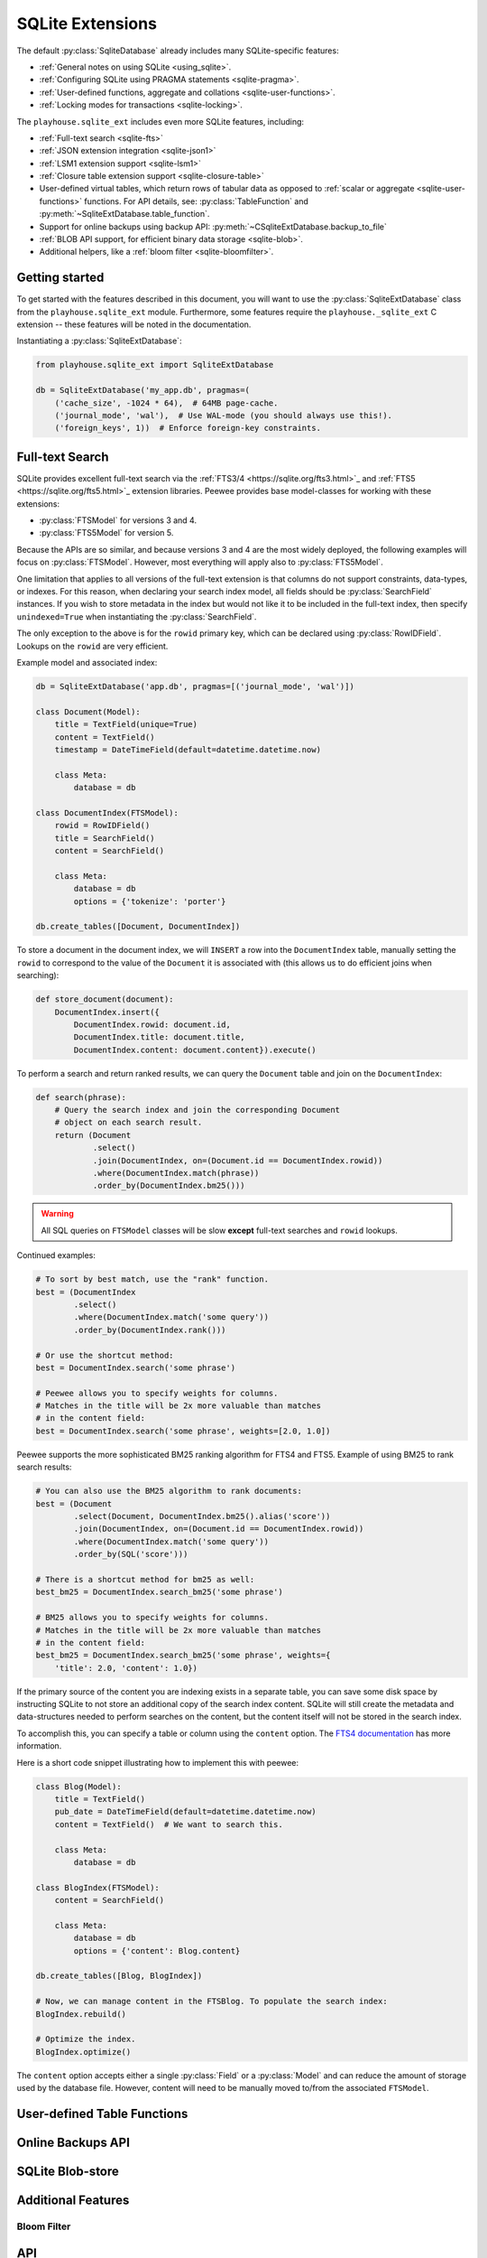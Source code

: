 .. _sqlite_ext:

SQLite Extensions
=================

The default :py:class:`SqliteDatabase` already includes many SQLite-specific
features:

* :ref:`General notes on using SQLite <using_sqlite>`.
* :ref:`Configuring SQLite using PRAGMA statements <sqlite-pragma>`.
* :ref:`User-defined functions, aggregate and collations <sqlite-user-functions>`.
* :ref:`Locking modes for transactions <sqlite-locking>`.

The ``playhouse.sqlite_ext`` includes even more SQLite features, including:

* :ref:`Full-text search <sqlite-fts>`
* :ref:`JSON extension integration <sqlite-json1>`
* :ref:`LSM1 extension support <sqlite-lsm1>`
* :ref:`Closure table extension support <sqlite-closure-table>`
* User-defined virtual tables, which return rows of tabular data as opposed to
  :ref:`scalar or aggregate <sqlite-user-functions>` functions. For API
  details, see: :py:class:`TableFunction` and :py:meth:`~SqliteExtDatabase.table_function`.
* Support for online backups using backup API: :py:meth:`~CSqliteExtDatabase.backup_to_file`
* :ref:`BLOB API support, for efficient binary data storage <sqlite-blob>`.
* Additional helpers, like a :ref:`bloom filter <sqlite-bloomfilter>`.

Getting started
---------------

To get started with the features described in this document, you will want to
use the :py:class:`SqliteExtDatabase` class from the ``playhouse.sqlite_ext``
module. Furthermore, some features require the ``playhouse._sqlite_ext`` C
extension -- these features will be noted in the documentation.

Instantiating a :py:class:`SqliteExtDatabase`:

.. code-block:: python

    from playhouse.sqlite_ext import SqliteExtDatabase

    db = SqliteExtDatabase('my_app.db', pragmas=(
        ('cache_size', -1024 * 64),  # 64MB page-cache.
        ('journal_mode', 'wal'),  # Use WAL-mode (you should always use this!).
        ('foreign_keys', 1))  # Enforce foreign-key constraints.

.. _sqlite-fts:

Full-text Search
----------------

SQLite provides excellent full-text search via the :ref:`FTS3/4 <https://sqlite.org/fts3.html>`_
and :ref:`FTS5 <https://sqlite.org/fts5.html>`_ extension libraries. Peewee
provides base model-classes for working with these extensions:

* :py:class:`FTSModel` for versions 3 and 4.
* :py:class:`FTS5Model` for version 5.

Because the APIs are so similar, and because versions 3 and 4 are the most
widely deployed, the following examples will focus on :py:class:`FTSModel`.
However, most everything will apply also to :py:class:`FTS5Model`.

One limitation that applies to all versions of the full-text extension is that
columns do not support constraints, data-types, or indexes. For this reason,
when declaring your search index model, all fields should be
:py:class:`SearchField` instances. If you wish to store metadata in the index
but would not like it to be included in the full-text index, then specify
``unindexed=True`` when instantiating the :py:class:`SearchField`.

The only exception to the above is for the ``rowid`` primary key, which can
be declared using :py:class:`RowIDField`. Lookups on the ``rowid`` are very
efficient.

Example model and associated index:

.. code-block:: python

    db = SqliteExtDatabase('app.db', pragmas=[('journal_mode', 'wal')])

    class Document(Model):
        title = TextField(unique=True)
        content = TextField()
        timestamp = DateTimeField(default=datetime.datetime.now)

        class Meta:
            database = db

    class DocumentIndex(FTSModel):
        rowid = RowIDField()
        title = SearchField()
        content = SearchField()

        class Meta:
            database = db
            options = {'tokenize': 'porter'}

    db.create_tables([Document, DocumentIndex])

To store a document in the document index, we will ``INSERT`` a row into the
``DocumentIndex`` table, manually setting the ``rowid`` to correspond to the
value of the ``Document`` it is associated with (this allows us to do efficient
joins when searching):

.. code-block:: python

    def store_document(document):
        DocumentIndex.insert({
            DocumentIndex.rowid: document.id,
            DocumentIndex.title: document.title,
            DocumentIndex.content: document.content}).execute()

To perform a search and return ranked results, we can query the ``Document``
table and join on the ``DocumentIndex``:

.. code-block:: python

    def search(phrase):
        # Query the search index and join the corresponding Document
        # object on each search result.
        return (Document
                .select()
                .join(DocumentIndex, on=(Document.id == DocumentIndex.rowid))
                .where(DocumentIndex.match(phrase))
                .order_by(DocumentIndex.bm25()))

.. warning::
    All SQL queries on ``FTSModel`` classes will be slow **except** full-text
    searches and ``rowid`` lookups.

Continued examples:

.. code-block:: python

    # To sort by best match, use the "rank" function.
    best = (DocumentIndex
            .select()
            .where(DocumentIndex.match('some query'))
            .order_by(DocumentIndex.rank()))

    # Or use the shortcut method:
    best = DocumentIndex.search('some phrase')

    # Peewee allows you to specify weights for columns.
    # Matches in the title will be 2x more valuable than matches
    # in the content field:
    best = DocumentIndex.search('some phrase', weights=[2.0, 1.0])

Peewee supports the more sophisticated BM25 ranking algorithm for FTS4 and
FTS5. Example of using BM25 to rank search results:

.. code-block:: python

    # You can also use the BM25 algorithm to rank documents:
    best = (Document
            .select(Document, DocumentIndex.bm25().alias('score'))
            .join(DocumentIndex, on=(Document.id == DocumentIndex.rowid))
            .where(DocumentIndex.match('some query'))
            .order_by(SQL('score')))

    # There is a shortcut method for bm25 as well:
    best_bm25 = DocumentIndex.search_bm25('some phrase')

    # BM25 allows you to specify weights for columns.
    # Matches in the title will be 2x more valuable than matches
    # in the content field:
    best_bm25 = DocumentIndex.search_bm25('some phrase', weights={
        'title': 2.0, 'content': 1.0})

If the primary source of the content you are indexing exists in a separate
table, you can save some disk space by instructing SQLite to not store an
additional copy of the search index content. SQLite will still create the
metadata and data-structures needed to perform searches on the content, but the
content itself will not be stored in the search index.

To accomplish this, you can specify a table or column using the ``content``
option. The `FTS4 documentation <http://sqlite.org/fts3.html#section_6_2>`_ has
more information.

Here is a short code snippet illustrating how to implement this with peewee:

.. code-block:: python

    class Blog(Model):
        title = TextField()
        pub_date = DateTimeField(default=datetime.datetime.now)
        content = TextField()  # We want to search this.

        class Meta:
            database = db

    class BlogIndex(FTSModel):
        content = SearchField()

        class Meta:
            database = db
            options = {'content': Blog.content}

    db.create_tables([Blog, BlogIndex])

    # Now, we can manage content in the FTSBlog. To populate the search index:
    BlogIndex.rebuild()

    # Optimize the index.
    BlogIndex.optimize()

The ``content`` option accepts either a single :py:class:`Field` or a :py:class:`Model`
and can reduce the amount of storage used by the database file. However,
content will need to be manually moved to/from the associated ``FTSModel``.

.. _sqlite-vtfunc:

User-defined Table Functions
----------------------------

.. _sqlite-backups:

Online Backups API
------------------

.. _sqlite-blob:

SQLite Blob-store
-----------------

.. _sqlite-extras:

Additional Features
-------------------

.. _sqlite-bloomfilter:

Bloom Filter
^^^^^^^^^^^^

API
---

.. py:module:: playhouse.sqlite_ext

.. py:class:: SqliteExtDatabase(database[, pragmas=None[, timeout=5[, c_extensions=None[, rank_functions=True[, hash_functions=False[, regexp_function=False[, bloomfilter=False]]]]]]])

    :param list pragmas: A list of 2-tuples containing pragma key and value to
        set every time a connection is opened.
    :param timeout: Set the busy-timeout on the SQLite driver (in seconds).
    :param bool c_extensions: Declare that C extension speedups must/must-not
        be used. If set to ``True`` and the extension module is not available,
        will raise an :py:class:`ImproperlyConfigured` exception.
    :param bool rank_functions: Make search result ranking functions available.
    :param bool hash_functions: Make hashing functions available (md5, sha1, etc).
    :param bool regexp_function: Make the REGEXP function available.
    :param bool bloomfilter: Make the :ref:`sqlite-bloomfilter` available.

    Extends :py:class:`SqliteDatabase` and inherits methods for declaring
    user-defined functions, pragmas, etc.

    .. py:method table_function([name=None])

        Class-decorator for registering a :py:class:`TableFunction`. Table
        functions are user-defined functions that, rather than returning a
        single, scalar value, can return any number of rows of tabular data.

        Example:

        .. code-block:: python

            from playhouse.sqlite_ext import TableFunction

            @db.table_function('series')
            class Series(TableFunction):
                columns = ['value']
                params = ['start', 'stop', 'step']

                def initialize(self, start=0, stop=None, step=1):
                    """
                    Table-functions declare an initialize() method, which is
                    called with whatever arguments the user has called the
                    function with.
                    """
                    self.start = self.current = start
                    self.stop = stop or float('Inf')
                    self.step = step

                def iterate(self, idx):
                    """
                    Iterate is called repeatedly by the SQLite database engine
                    until the required number of rows has been read **or** the
                    function raises a `StopIteration` signalling no more rows
                    are available.
                    """
                    if self.current > self.stop:
                        raise StopIteration

                    ret, self.current = self.current, self.current + self.step
                    return (ret,)

            # Usage:
            cursor = db.execute_sql('SELECT * FROM series(?, ?, ?)', (0, 5, 2))
            for value, in cursor:
                print(value)

            # Prints:
            # 0
            # 2
            # 4

.. py:class:: CSqliteExtDatabase(database[, pragmas=None[, timeout=5[, c_extensions=None[, rank_functions=True[, hash_functions=False[, regexp_function=False[, bloomfilter=False]]]]]]])

    Extends :py:class:`SqliteExtDatabase` and requires that the
    ``playhouse._sqlite_ext`` extension module be available.

    .. py:method:: on_commit(fn)

        Register a callback to be executed whenever a transaction is committed
        on the current connection. The callback accepts no parameters and the
        return value is ignored.

        However, if the callback raises a :py:class:`ValueError`, the
        transaction will be aborted and rolled-back.

    .. py:method:: on_rollback(fn)

        Register a callback to be executed whenever a transaction is rolled
        back on the current connection. The callback accepts no parameters and
        the return value is ignored.

    .. py:method:: on_update(fn)

        Register a callback to be executed whenever the database is written to
        (via an *UPDATE*, *INSERT* or *DELETE* query). The callback should
        accept the following parameters:

        * ``query`` - the type of query, either *INSERT*, *UPDATE* or *DELETE*.
        * database name - the default database is named *main*.
        * table name - name of table being modified.
        * rowid - the rowid of the row being modified.

        The callback's return value is ignored.

    .. py:method:: changes()

        Return the number of rows modified in the currently-open transaction.

    .. py:attribute:: autocommit

        Property which returns a boolean indicating if autocommit is enabled.
        By default, this value will be ``True`` except when inside a
        transaction (or :py:meth:`~Database.atomic` block).

    .. py:method:: backup(destination)

        :param SqliteDatabase destination: Database object to serve as
            destination for the backup.

        Example:

        .. code-block:: python

            master = CSqliteExtDatabase('master.db')
            replica = CSqliteExtDatabase('replica.db')

            # Backup the contents of master to replica.
            master.backup(replica)

    .. py:method:: backup_to_file(filename)

        :param filename: Filename to store the database backup.

        Backup the current database to a file. The backed-up data is not a
        database dump, but an actual SQLite database file.

    .. py:method:: blob_open(table, column, rowid[, read_only=False])

        :param str table: Name of table containing data.
        :param str column: Name of column containing data.
        :param int rowid: ID of row to retrieve.
        :param bool read_only: Open the blob for reading only.
        :returns: :py:class:`Blob` instance which provides efficient access to
            the underlying binary data.
        :rtype: Blob

        Example:

        .. code-block:: python

            class Image(Model):
                filename = TextField()
                data = BlobField()

            buf_size = 1024 * 1024 * 8  # Allocate 8MB for storing file.
            rowid = Image.insert({Image.filename: 'thefile.jpg',
                                  Image.data: ZeroBlob(buf_size)}).execute()

            # Open the blob, returning a file-like object.
            blob = db.blob_open('image', 'data', rowid)

            # Write some data to the blob.
            blob.write(image_data)
            img_size = blob.tell()

            # Read the data back out of the blob.
            blob.seek(0)
            image_data = blob.read(img_size)

.. py:class:: RowIDField()

    Primary-key field that corresponds to the SQLite ``rowid`` field. For more
    information, see the SQLite documentation on `rowid tables <https://www.sqlite.org/rowidtable.html>`_..

.. py:class:: DocIDField()

    Subclass of :py:class:`RowIDField` for use on virtual tables that
    specifically use the convention of ``docid`` for the primary key. As far as
    I know this only pertains to tables using the FTS3 and FTS4 full-text
    search extensions.

.. py:class:: AutoIncrementField()

    SQLite, by default, may reuse primary key values after rows are deleted. To
    ensure that the primary key is *always* monotonically increasing,
    regardless of deletions, you should use :py:class:`AutoIncrementField`.
    There is a small performance cost for this feature. For more information,
    see the SQLite docs on `autoincrement <https://sqlite.org/autoinc.html>`_.

.. _sqlite-json1:

.. py:class:: JSONField()

    Field class suitable for storing JSON data, with special methods designed
    to work with the `json1 extension <https://sqlite.org/json1.html>`_.

    SQLite 3.9.0 added `JSON support <https://www.sqlite.org/json1.html>`_ in
    the form of an extension library. The SQLite json1 extension provides a
    number of helper functions for working with JSON data. These APIs are
    exposed as methods of a special field-type, :py:class:`JSONField`.

    Most functions that operate on JSON fields take a ``path`` argument. The
    JSON extension documents specify that the path should begin with ``$``
    followed by zero or more instances of ``.objectlabel`` or ``[arrayindex]``.
    Peewee simplifies this by allowing you to omit the ``$`` character and just
    specify the path you need or ``None`` for an empty path:

    * ``path=''`` --> ``'$'``
    * ``path='tags'`` --> ``'$.tags'``
    * ``path='[0][1].bar'`` --> ``'$[0][1].bar'``
    * ``path='metadata[0]'`` --> ``'$.metadata[0]'``
    * ``path='user.data.email'`` --> ``'$.user.data.email'``

    .. py:method:: length(*paths)

        :param paths: Zero or more JSON paths.

        Returns the length of the JSON object stored, either in the column, or
        at one or more paths within the column data.

        Example:

        .. code-block:: python

            # Get APIResponses annotated with the count of tags where the
            # category key has a value of "posts".
            query = (APIResponse
                     .select(
                       APIResponse,
                       APIResponse.json_data.length('metadata.tags').alias('tag_count'))
                     .where(APIResponse.json_data['category'] == 'posts'))

    .. py:method:: extract(*paths)

        :param paths: One or more JSON paths.

        Extracts the JSON objects at the given path(s) from the column data.
        For example if you have a complex JSON object and only need to work
        with the value of a specific key, you can use the extract method,
        specifying the path to the key, to return only the data you need.

        Instead of using :py:meth:`~JSONField.extract`, you can also use square
        brackets to express the same thing.

        Example:

        .. code-block:: python

            # Query for the "title" and "category" values stored in the
            # json_data column for APIResponses whose category is "posts".
            query = (APIResponse
                     .select(APIResponse.json_data['title'].alias('title'),
                             APIResponse.json_data['metadata.tags'].alias('tags'))
                     .where(APIResponse.json_data['category'] == 'posts'))

            for response in query:
                print(response.title, response.tags)

            # Example (note that JSON lists are returned as Python lists):
            # ('Post 1', ['foo', 'bar'])
            # ('Post 2', ['baz', 'nug'])
            # ('Post 3', [])

    .. py:method:: insert(*pairs)

        :param pairs: A flat list consisting of *key*, *value* pairs. E.g.,
            k1, v1, k2, v2, k3, v3. The key may be a simple string or a JSON
            path.

        Insert the values at the given keys (or paths) in the column data. If
        the key/path specified already has a value, it will **not** be
        overwritten.

        Example of adding a new key/value to a sub-key:

        .. code-block:: python

            # Existing data in column is preserved and "new_key": "new value"
            # is stored in the "metadata" dictionary. If "new_key" already
            # existed, however, the existing data would not be overwritten.
            nrows = (APIResponse
                     .update(json_data=APIResponse.json_data.insert(
                        'metadata.new_key', 'new value'))
                     .where(APIResponse.json_data['category'] == 'posts')
                     .execute())

    .. py:method:: replace(*pairs)

        :param pairs: A flat list consisting of *key*, *value* pairs. E.g.,
            k1, v1, k2, v2, k3, v3. The key may be a simple string or a JSON
            path.

        Replace the values at the given keys (or paths) in the column data. If
        the key/path specified does not exist, a new key will not be created.
        Data must exist first in order to be replaced.

        Example of replacing the value of an existing key:

        .. code-block:: python

            # Rename the "posts" category to "notes".
            nrows = (APIResponse
                     .update(json_data=APIResponse.json_data.replace(
                        'category', 'notes'))
                     .where(APIResponse.json_data['category'] == 'posts')
                     .execute())

    .. py:method:: set(*pairs)

        :param pairs: A flat list consisting of *key*, *value* pairs. E.g.,
            k1, v1, k2, v2, k3, v3. The key may be a simple string or a JSON
            path.

        Set the values at the given keys (or paths) in the column data. The
        values will be created/updated regardless of whether the key exists
        already.

        Example of setting two new key/value pairs:

        .. code-block:: python

            nrows = (APIResponse
                     .update(json_data=APIResponse.json_data.set(
                        'metadata.key1', 'value1',
                        'metadata.key2', [1, 2, 3]))
                     .execute())

            # Retrieve an arbitrary row from the db to inspect it's metadata.
            obj = APIResponse.get()
            print(obj.json_data['metadata'])  # key1 and key2 are present.
            # {'key2': [1, 2, 3], 'key1': 'value1', 'tags': ['foo', 'bar']}

    .. py:method:: remove(*paths)

        :param paths: One or more JSON paths.

        Remove the data at the given paths from the column data.

    .. py:method:: update(data)

        :param data: A JSON value.

        Updates the column data in-place, *merging* the new data with the data
        already present in the column. This is different than
        :py:meth:`~JSONField.set`, as sub-dictionaries will be merged with
        other sub-dictionaries, recursively.

    .. py:method:: json_type([path=None])

        :param path: A JSON path (optional).

        Return a string identifying the type of value stored in the column (or
        at the given path).

        The type returned will be one of:

        * object
        * array
        * integer
        * real
        * true
        * false
        * text
        * null  <-- the string "null" means an actual NULL value
        * NULL  <-- an actual NULL value means the path was not found

    .. py:method:: children([path=None])

        The ``children`` function corresponds to ``json_each``, a table-valued
        function that walks the JSON value provided and returns the immediate
        children of the top-level array or object. If a path is specified, then
        that path is treated as the top-most element.

        The rows returned by calls to ``children()`` have the following
        attributes:

        * ``key``: the key of the current element relative to its parent.
        * ``value``: the value of the current element.
        * ``type``: one of the data-types (see :py:meth:`~JSONField.json_type`).
        * ``atom``: the scalar value for primitive types, ``NULL`` for arrays and objects.
        * ``id``: a unique ID referencing the current node in the tree.
        * ``parent``: the ID of the containing node.
        * ``fullkey``: the full path describing the current element.
        * ``path``: the path to the container of the current row.

        For examples, see `my blog post on JSON1 <http://charlesleifer.com/blog/using-the-sqlite-json1-and-fts5-extensions-with-python/>`_.

        `SQLite documentation on json_each <https://www.sqlite.org/json1.html#jeach>`_.

    .. py:method:: tree([path=None])

        The ``tree`` function corresponds to ``json_tree``, a table-valued
        function that recursively walks the JSON value provided and returns
        information about the keys at each level. If a path is specified, then
        that path is treated as the top-most element.

        The rows returned by calls to ``tree()`` have the same attributes as
        rows returned by calls to :py:meth:`~JSONField.children`:

        * ``key``: the key of the current element relative to its parent.
        * ``value``: the value of the current element.
        * ``type``: one of the data-types (see :py:meth:`~JSONField.json_type`).
        * ``atom``: the scalar value for primitive types, ``NULL`` for arrays and objects.
        * ``id``: a unique ID referencing the current node in the tree.
        * ``parent``: the ID of the containing node.
        * ``fullkey``: the full path describing the current element.
        * ``path``: the path to the container of the current row.

        For examples, see `my blog post on JSON1 <http://charlesleifer.com/blog/using-the-sqlite-json1-and-fts5-extensions-with-python/>`_.

        `SQLite documentation on json_tree <https://www.sqlite.org/json1.html#jeach>`_.


.. py:class:: SearchField([unindexed=False[, column_name=None]])

    Field-class to be used for columns on models representing full-text search
    virtual tables. The full-text search extensions prohibit the specification
    of any typing or constraints on columns. This behavior is enforced by the
    :py:class:`SearchField`, which raises an exception if any configuration is
    attempted that would be incompatible with the full-text search extensions.


.. py:class:: VirtualModel()

    Model class designed to be used to represent virtual tables. The default
    metadata settings are slightly different, to match those frequently used by
    virtual tables.

    Metadata options:

    * ``arguments`` - arguments passed to the virtual table constructor.
    * ``extension_module`` - name of extension to use for virtual table.
    * ``options`` - a dictionary of settings to apply in virtual table
          constructor.
    * ``primary_key`` - defaults to ``False``, indicating no primary key.


.. py:class:: FTSModel()

    Subclass of :py:class:`VirtualModel` to be used with the `FTS3 and FTS4 <https://sqlite.org/fts3.html>`_
    full-text search extensions.

    FTSModel subclasses should be defined normally, however there are a couple
    caveats:

    * Unique constraints, not null constraints, check constraints and foreign
      keys are not supported.
    * Indexes on fields and multi-column indexes are ignored completely
    * Sqlite will treat all column types as ``TEXT`` (although you
      can store other data types, Sqlite will treat them as text).
    * FTS models contain a ``docid`` field which is automatically created and
      managed by SQLite (unless you choose to explicitly set it during model
      creation). Lookups on this column **are fast and efficient**.

    Given these constraints, it is strongly recommended that all fields
    declared on an ``FTSModel`` subclass be instances of
    :py:class:`SearchField` (though an exception is made for explicitly
    declaring a :py:class:`DocIDField`). Using :py:class:`SearchField` will
    help prevent you accidentally creating invalid column constraints. If you
    wish to store metadata in the index but would not like it to be included in
    the full-text index, then specify ``unindexed=True`` when instantiating the
    :py:class:`SearchField`.

    The only exception to the above is for the ``rowid`` primary key, which can
    be declared using :py:class:`RowIDField`. Lookups on the ``rowid`` are very
    efficient.

    Because of the lack of secondary indexes, it usually makes sense to use
    the ``docid`` primary key as a pointer to a row in a regular table. For
    example:

    .. code-block:: python

        class Document(Model):
            # Canonical source of data, stored in a regular table.
            author = ForeignKeyField(User, backref='documents')
            title = TextField(null=False, unique=True)
            content = TextField(null=False)
            timestamp = DateTimeField()

            class Meta:
                database = db

        class DocumentIndex(FTSModel):
            # Full-text search index.
            title = SearchField()
            content = SearchField()

            class Meta:
                database = db
                # Use the porter stemming algorithm to tokenize content.
                options = {'tokenize': 'porter'}

    To store a document in the document index, we will ``INSERT`` a row into
    the ``DocumentIndex`` table, manually setting the ``docid`` so that it
    matches the primary-key of the corresponding ``Document``:

    .. code-block:: python

        def store_document(document):
            DocumentIndex.insert({
                DocumentIndex.docid: document.id,
                DocumentIndex.title: document.title,
                DocumentIndex.content: document.content}).execute()

    To perform a search and return ranked results, we can query the
    ``Document`` table and join on the ``DocumentIndex``. This join will be
    efficient because lookups on an FTSModel's ``docid`` field are fast:

    .. code-block:: python

        def search(phrase):
            # Query the search index and join the corresponding Document
            # object on each search result.
            return (Document
                    .select()
                    .join(
                        DocumentIndex,
                        on=(Document.id == DocumentIndex.docid))
                    .where(DocumentIndex.match(phrase))
                    .order_by(DocumentIndex.bm25()))

    .. warning::
        All SQL queries on ``FTSModel`` classes will be slow **except**
        full-text searches and ``docid`` lookups.

    .. py:classmethod:: match(term)

        :param term: Search term or expression.

        Generate a SQL expression representing a search for the given term or
        expression in the table. SQLite uses the ``MATCH`` operator to indicate
        a full-text search.

        Example:

        .. code-block:: python

            # Search index for "search phrase" and return results ranked
            # by relevancy using the BM25 algorithm.
            query = (DocumentIndex
                     .select()
                     .where(DocumentIndex.match('search phrase'))
                     .order_by(DocumentIndex.bm25()))
            for result in query:
                print('Result: %s' % result.title)

    .. py:classmethod:: search(term[, weights=None[, with_score=False[, score_alias='score'[, explicit_ordering=False]]]])

        :param str term: Search term to use.
        :param weights: A list of weights for the columns, ordered with respect
          to the column's position in the table. **Or**, a dictionary keyed by
          the field or field name and mapped to a value.
        :param with_score: Whether the score should be returned as part of
          the ``SELECT`` statement.
        :param str score_alias: Alias to use for the calculated rank score.
          This is the attribute you will use to access the score
          if ``with_score=True``.
        :param bool explicit_ordering: Order using full SQL function to
            calculate rank, as opposed to simply referencing the score alias
            in the ORDER BY clause.

        Shorthand way of searching for a term and sorting results by the
        quality of the match.

        .. note::
            This method uses a simplified algorithm for determining the
            relevance rank of results. For more sophisticated result ranking,
            use the :py:meth:`~FTSModel.search_bm25` method.

        .. code-block:: python

            # Simple search.
            docs = DocumentIndex.search('search term')
            for result in docs:
                print(result.title)

            # More complete example.
            docs = DocumentIndex.search(
                'search term',
                weights={'title': 2.0, 'content': 1.0},
                with_score=True,
                score_alias='search_score')
            for result in docs:
                print(result.title, result.search_score)

    .. py:classmethod:: search_bm25(term[, weights=None[, with_score=False[, score_alias='score'[, explicit_ordering=False]]]])

        :param str term: Search term to use.
        :param weights: A list of weights for the columns, ordered with respect
          to the column's position in the table. **Or**, a dictionary keyed by
          the field or field name and mapped to a value.
        :param with_score: Whether the score should be returned as part of
          the ``SELECT`` statement.
        :param str score_alias: Alias to use for the calculated rank score.
          This is the attribute you will use to access the score
          if ``with_score=True``.
        :param bool explicit_ordering: Order using full SQL function to
            calculate rank, as opposed to simply referencing the score alias
            in the ORDER BY clause.

        Shorthand way of searching for a term and sorting results by the
        quality of the match using the BM25 algorithm.

        .. attention::
            The BM25 ranking algorithm is only available for FTS4. If you are
            using FTS3, use the :py:meth:`~FTSModel.search` method instead.

    .. py:classmethod:: search_bm25f(term[, weights=None[, with_score=False[, score_alias='score'[, explicit_ordering=False]]]])

        Same as :py:meth:`FTSModel.search_bm25`, but using the BM25f variant
        of the BM25 ranking algorithm.

    .. py:classmethod:: search_lucene(term[, weights=None[, with_score=False[, score_alias='score'[, explicit_ordering=False]]]])

        Same as :py:meth:`FTSModel.search_bm25`, but using the result ranking
        algorithm from the Lucene search engine.

    .. py:classmethod:: rank([col1_weight, col2_weight...coln_weight])

        :param float col_weight: (Optional) weight to give to the *i*th column
            of the model. By default all columns have a weight of ``1.0``.

        Generate an expression that will calculate and return the quality of
        the search match. This ``rank`` can be used to sort the search results.
        A higher rank score indicates a better match.

        The ``rank`` function accepts optional parameters that allow you to
        specify weights for the various columns. If no weights are specified,
        all columns are considered of equal importance.

        .. note::
            The algorithm used by :py:meth:`~FTSModel.rank` is simple and
            relatively quick. For more sophisticated result ranking, use:

            * :py:meth:`~FTSModel.bm25`
            * :py:meth:`~FTSModel.bm25f`
            * :py:meth:`~FTSModel.lucene`

        .. code-block:: python

            query = (DocumentIndex
                     .select(
                         DocumentIndex,
                         DocumentIndex.rank().alias('score'))
                     .where(DocumentIndex.match('search phrase'))
                     .order_by(DocumentIndex.rank()))

            for search_result in query:
                print search_result.title, search_result.score

    .. py:classmethod:: bm25([col1_weight, col2_weight...coln_weight])

        :param float col_weight: (Optional) weight to give to the *i*th column
            of the model. By default all columns have a weight of ``1.0``.

        Generate an expression that will calculate and return the quality of
        the search match using the `BM25 algorithm <https://en.wikipedia.org/wiki/Okapi_BM25>`_.
        This value can be used to sort the search results, with higher scores
        corresponding to better matches.

        Like :py:meth:`~FTSModel.rank`, ``bm25`` function accepts optional
        parameters that allow you to specify weights for the various columns.
        If no weights are specified, all columns are considered of equal
        importance.

        .. attention::
            The BM25 result ranking algorithm requires FTS4. If you are using
            FTS3, use :py:meth:`~FTSModel.rank` instead.

        .. code-block:: python

            query = (DocumentIndex
                     .select(
                         DocumentIndex,
                         DocumentIndex.bm25().alias('score'))
                     .where(DocumentIndex.match('search phrase'))
                     .order_by(DocumentIndex.bm25()))

            for search_result in query:
                print(search_result.title, search_result.score)

        .. note::
            The above code example is equivalent to calling the
            :py:meth:`~FTSModel.search_bm25` method:

            .. code-block:: python

                query = DocumentIndex.search_bm25('search phrase', with_score=True)
                for search_result in query:
                    print(search_result.title, search_result.score)

    .. py:classmethod:: bm25f([col1_weight, col2_weight...coln_weight])

        Identical to :py:meth:`~FTSModel.bm25`, except that it uses the BM25f
        variant of the BM25 ranking algorithm.

    .. py:classmethod:: lucene([col1_weight, col2_weight...coln_weight])

        Identical to :py:meth:`~FTSModel.bm25`, except that it uses the Lucene
        search result ranking algorithm.

    .. py:classmethod:: rebuild()

        Rebuild the search index -- this only works when the ``content`` option
        was specified during table creation.

    .. py:classmethod:: optimize()

        Optimize the search index.


.. py:class:: FTS5Model()

    Subclass of :py:class:`VirtualModel` to be used with the `FTS5 <https://sqlite.org/fts5.html>`_
    full-text search extensions.

    FTS5Model subclasses should be defined normally, however there are a couple
    caveats:

    * FTS5 explicitly disallows specification of any constraints, data-type or
      indexes on columns. For that reason, all columns **must** be instances
      of :py:class:`SearchField`.
    * FTS5 models contain a ``rowid`` field which is automatically created and
      managed by SQLite (unless you choose to explicitly set it during model
      creation). Lookups on this column **are fast and efficient**.
    * Indexes on fields and multi-column indexes are not supported.

    The ``FTS5`` extension comes with a built-in implementation of the BM25
    ranking function. Therefore, the ``search`` and ``search_bm25`` methods
    have been overridden to use the builtin ranking functions rather than
    user-defined functions.

    .. py:classmethod:: fts5_installed()

        Return a boolean indicating whether the FTS5 extension is installed. If
        it is not installed, an attempt will be made to load the extension.

    .. py:classmethod:: search(term[, weights=None[, with_score=False[, score_alias='score']]])

        :param str term: Search term to use.
        :param weights: A list of weights for the columns, ordered with respect
          to the column's position in the table. **Or**, a dictionary keyed by
          the field or field name and mapped to a value.
        :param with_score: Whether the score should be returned as part of
          the ``SELECT`` statement.
        :param str score_alias: Alias to use for the calculated rank score.
          This is the attribute you will use to access the score
          if ``with_score=True``.
        :param bool explicit_ordering: Order using full SQL function to
            calculate rank, as opposed to simply referencing the score alias
            in the ORDER BY clause.

        Shorthand way of searching for a term and sorting results by the
        quality of the match. The ``FTS5`` extension provides a built-in
        implementation of the BM25 algorithm, which is used to rank the results
        by relevance.

        Higher scores correspond to better matches.

        .. code-block:: python

            # Simple search.
            docs = DocumentIndex.search('search term')
            for result in docs:
                print(result.title)

            # More complete example.
            docs = DocumentIndex.search(
                'search term',
                weights={'title': 2.0, 'content': 1.0},
                with_score=True,
                score_alias='search_score')
            for result in docs:
                print(result.title, result.search_score)

    .. py:classmethod:: search_bm25(term[, weights=None[, with_score=False[, score_alias='score']]])

        With FTS5, :py:meth:`~FTS5Model.search_bm25` is identical to the
        :py:meth:`~FTS5Model.search` method.

    .. py:classmethod:: rank([col1_weight, col2_weight...coln_weight])

        :param float col_weight: (Optional) weight to give to the *i*th column
            of the model. By default all columns have a weight of ``1.0``.

        Generate an expression that will calculate and return the quality of
        the search match using the `BM25 algorithm <https://en.wikipedia.org/wiki/Okapi_BM25>`_.
        This value can be used to sort the search results, with higher scores
        corresponding to better matches.

        The :py:meth:`~FTS5Model.rank` function accepts optional parameters
        that allow you to specify weights for the various columns.  If no
        weights are specified, all columns are considered of equal importance.

        .. code-block:: python

            query = (DocumentIndex
                     .select(
                         DocumentIndex,
                         DocumentIndex.rank().alias('score'))
                     .where(DocumentIndex.match('search phrase'))
                     .order_by(DocumentIndex.rank()))

            for search_result in query:
                print(search_result.title, search_result.score)

        .. note::
            The above code example is equivalent to calling the
            :py:meth:`~FTS5Model.search` method:

            .. code-block:: python

                query = DocumentIndex.search('search phrase', with_score=True)
                for search_result in query:
                    print(search_result.title, search_result.score)

    .. py:classmethod:: bm25([col1_weight, col2_weight...coln_weight])

        Because FTS5 provides built-in support for BM25, the
        :py:meth:`~FTS5Model.bm25` method is identical to the
        :py:meth:`~FTS5Model.rank` method.

    .. py:classmethod:: VocabModel([table_type='row'|'col'|'instance'[, table_name=None]])

        :param str table_type: Either 'row', 'col' or 'instance'.
        :param table_name: Name for the vocab table. If not specified, will be
            "fts5tablename_v".

        Generate a model class suitable for accessing the `vocab table <http://sqlite.org/fts5.html#the_fts5vocab_virtual_table_module>`_
        corresponding to FTS5 search index.

.. _sqlite-closure-table:

.. py:function:: ClosureTable(model_class[, foreign_key=None[, referencing_class=None[, referencing_key=None]]])

    :param model_class: The model class containing the nodes in the tree.
    :param foreign_key: The self-referential parent-node field on the model
        class. If not provided, peewee will introspect the model to find a
        suitable key.
    :param referencing_class: Intermediate table for a many-to-many relationship.
    :param referencing_key: For a many-to-many relationship, the originating
        side of the relation.
    :return: Returns a :py:class:`VirtualModel` for working with a closure table.

    Factory function for creating a model class suitable for working with a
    `transitive closure <http://www.sqlite.org/cgi/src/artifact/636024302cde41b2bf0c542f81c40c624cfb7012>`_
    table. Closure tables are :py:class:`VirtualModel` subclasses that work
    with the transitive closure SQLite extension. These special tables are
    designed to make it easy to efficiently query heirarchical data. The SQLite
    extension manages an AVL tree behind-the-scenes, transparently updating the
    tree when your table changes and making it easy to perform common queries
    on heirarchical data.

    To use the closure table extension in your project, you need:

    1. A copy of the SQLite extension. The source code can be found in
       the `SQLite code repository <http://www.sqlite.org/cgi/src/artifact/636024302cde41b2bf0c542f81c40c624cfb7012>`_
       or by cloning `this gist <https://gist.github.com/coleifer/7f3593c5c2a645913b92>`_:

       .. code-block:: console

           $ git clone https://gist.github.com/coleifer/7f3593c5c2a645913b92 closure
           $ cd closure/

    2. Compile the extension as a shared library, e.g.

       .. code-block:: console

           $ gcc -g -fPIC -shared closure.c -o closure.so

    3. Create a model for your hierarchical data. The only requirement here is
       that the model has an integer primary key and a self-referential foreign
       key. Any additional fields are fine.

       .. code-block:: python

           class Category(Model):
               name = CharField()
               metadata = TextField()
               parent = ForeignKeyField('self', index=True, null=True)  # Required.

           # Generate a model for the closure virtual table.
           CategoryClosure = ClosureTable(Category)

       The self-referentiality can also be achieved via an intermediate table
       (for a many-to-many relation).

       .. code-block:: python

           class User(Model):
               name = CharField()

           class UserRelations(Model):
               user = ForeignKeyField(User)
               knows = ForeignKeyField(User, backref='_known_by')

               class Meta:
                   primary_key = CompositeKey('user', 'knows') # Alternatively, a unique index on both columns.

           # Generate a model for the closure virtual table, specifying the UserRelations as the referencing table
           UserClosure = ClosureTable(
               User,
               referencing_class=UserRelations,
               foreign_key=UserRelations.knows,
               referencing_key=UserRelations.user)

    4. In your application code, make sure you load the extension when you
       instantiate your :py:class:`Database` object. This is done by passing
       the path to the shared library to the :py:meth:`~SqliteExtDatabase.load_extension` method.

       .. code-block:: python

           db = SqliteExtDatabase('my_database.db')
           db.load_extension('/path/to/closure')

    .. warning::
        There are two caveats you should be aware of when using the
        ``transitive_closure`` extension. First, it requires that your *source
        model* have an integer primary key. Second, it is strongly recommended
        that you create an index on the self-referential foreign key.

    Example:

    .. code-block:: python

         class Category(Model):
             name = CharField()
             metadata = TextField()
             parent = ForeignKeyField('self', index=True, null=True)  # Required.

         # Generate a model for the closure virtual table.
         CategoryClosure = ClosureTable(Category)

          # Create the tables if they do not exist.
          db.create_tables([Category, CategoryClosure], True)

    It is now possible to perform interesting queries using the data from the
    closure table:

    .. code-block:: python

        # Get all ancestors for a particular node.
        laptops = Category.get(Category.name == 'Laptops')
        for parent in Closure.ancestors(laptops):
            print parent.name

        # Computer Hardware
        # Computers
        # Electronics
        # All products

        # Get all descendants for a particular node.
        hardware = Category.get(Category.name == 'Computer Hardware')
        for node in Closure.descendants(hardware):
            print node.name

        # Laptops
        # Desktops
        # Hard-drives
        # Monitors
        # LCD Monitors
        # LED Monitors

    API of the :py:class:`VirtualModel` returned by :py:func:`ClosureTable`.

    .. py:class:: BaseClosureTable()

        .. py:attribute:: id

            A field for the primary key of the given node.

        .. py:attribute:: depth

            A field representing the relative depth of the given node.

        .. py:attribute:: root

            A field representing the relative root node.

        .. py:method:: descendants(node[, depth=None[, include_node=False]])

            Retrieve all descendants of the given node. If a depth is
            specified, only nodes at that depth (relative to the given node)
            will be returned.

            .. code-block:: python

                node = Category.get(Category.name == 'Electronics')

                # Direct child categories.
                children = CategoryClosure.descendants(node, depth=1)

                # Grand-child categories.
                children = CategoryClosure.descendants(node, depth=2)

                # Descendants at all depths.
                all_descendants = CategoryClosure.descendants(node)


        .. py:method:: ancestors(node[, depth=None[, include_node=False]])

            Retrieve all ancestors of the given node. If a depth is specified,
            only nodes at that depth (relative to the given node) will be
            returned.

            .. code-block:: python

                node = Category.get(Category.name == 'Laptops')

                # All ancestors.
                all_ancestors = CategoryClosure.ancestors(node)

                # Grand-parent category.
                grandparent = CategoryClosure.ancestores(node, depth=2)

        .. py:method:: siblings(node[, include_node=False])

            Retrieve all nodes that are children of the specified node's
            parent.

    .. note::
        For an in-depth discussion of the SQLite transitive closure extension,
        check out this blog post, `Querying Tree Structures in SQLite using Python and the Transitive Closure Extension <http://charlesleifer.com/blog/querying-tree-structures-in-sqlite-using-python-and-the-transitive-closure-extension/>`_.

.. _sqlite-lsm1:

.. py:class:: LSMTable()

    :py:class:`VirtualModel` subclass suitable for working with the `lsm1 extension <http://charlesleifer.com/blog/lsm-key-value-storage-in-sqlite3/>`_
    The *lsm1* extension is a virtual table that provides a SQL interface to
    the `lsm key/value storage engine from SQLite4 <http://sqlite.org/src4/doc/trunk/www/lsmusr.wiki>`_.

    .. note::
        The LSM1 extension has not been released yet (SQLite version 3.22 at
        time of writing), so consider this feature experimental with potential
        to change in subsequent releases.

    LSM tables define one primary key column and an arbitrary number of
    additional value columns (which are serialized and stored in a single value
    field in the storage engine). The primary key must be all of the same type
    and use one of the following field types:

    * :py:class:`IntegerField`
    * :py:class:`TextField`
    * :py:class:`BlobField`

    Since the LSM storage engine is a key/value store, primary keys (including
    integers) must be specified by the application.

    .. attention::
        Secondary indexes are not supported by the LSM engine, so the only
        efficient queries will be lookups (or range queries) on the primary
        key.  Other fields can be queried and filtered on, but may result in a
        full table-scan.

    Example model declaration:

    .. code-block:: python

        db = SqliteExtDatabase('my_app.db')


        class EventLog(LSMTable):
            timestamp = IntegerField(primary_key=True)
            action = TextField()
            sender = TextField()
            target = TextField()

            class Meta:
                database = db
                filename = 'eventlog.ldb'  # LSM data is stored in separate db.

        # Declare virtual table.
        db.create_table(EventLog)

    Example queries:

    .. code-block:: python

        # Use dictionary operators to get, set and delete rows from the LSM
        # table. Slices may be passed to represent a range of key values.
        def get_timestamp():
            # Return time as integer expressing time in microseconds.
            return int(time.time() * 1000000)

        # Create a new row, at current timestamp.
        ts = get_timestamp()
        EventLog[ts] = ('pageview', 'search', '/blog/some-post/')

        # Retreive row from event log.
        log = EventLog[ts]
        print(log.action, log.sender, log.target)
        # Prints ("pageview", "search", "/blog/some-post/")

        # Delete the row.
        del EventLog[ts]

        # We can also use the "create()" method.
        EventLog.create(
            timestamp=get_timestamp(),
            action='signup',
            sender='newsletter',
            target='sqlite-news')
